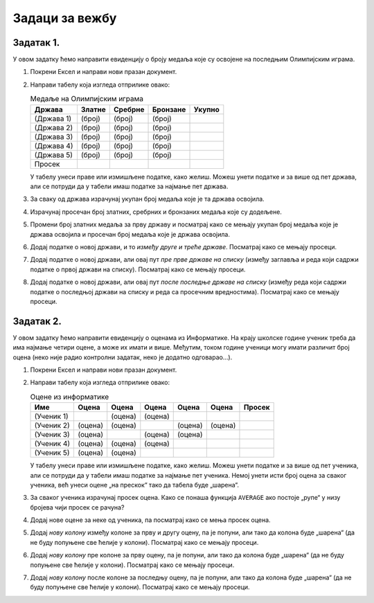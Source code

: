Задаци за вежбу
========================

Задатак 1.
--------------

У овом задатку ћемо направити евиденцију о броју медаља које су освојене на последњим Олимпијским играма.

1. Покрени Ексел и направи нови празан документ.
2. Направи табелу која изгледа отприлике овако:

   .. csv-table:: Медаље на Олимпијским играма
      :header: "Држава", "Златне", "Сребрне", "Бронзане", "Укупно"
      :align: left
      
      "(Држава 1)",  "(број)", "(број)", "(број)", " "
      "(Држава 2)",  "(број)", "(број)", "(број)", " "
      "(Држава 3)",  "(број)", "(број)", "(број)", " "
      "(Држава 4)",  "(број)", "(број)", "(број)", " "
      "(Држава 5)",  "(број)", "(број)", "(број)", " "
      "Просек",  " ", " ", " ", " "
   
   У табелу унеси праве или измишљене податке, како желиш. Можеш унети податке и за више од пет држава, али се потруди
   да у табели имаш податке за најмање пет држава.
3. За сваку од држава израчунај укупан број медаља које је та држава освојила.
4. Израчунај просечан број златних, сребрних и бронзаних медаља које су додељене.
5. Промени број златних медаља за прву државу и посматрај како се мењају укупан број медаља које је држава освојила и
   просечан број медаља које је држава освојила.
6. Додај податке о новој држави, и то *између друге и треће државе*. Посматрај како се мењају просеци.
7. Додај податке о новој држави, али овај пут *пре прве државе на списку* (између заглавља и реда који садржи податке о првој држави на списку).
   Посматрај како се мењају просеци.
8. Додај податке о новој држави, али овај пут *после последње државе на списку* (између реда који садржи податке о последњој држави на списку и реда са просечним вредностима).
   Посматрај како се мењају просеци.

Задатак 2.
-----------------

У овом задатку ћемо направити евиденцију о оценама из Информатике. На крају школске године ученик треба да има
најмање четири оцене, а може их имати и више. Међутим, током године ученици могу имати различит број оцена
(неко није радио контролни задатак, неко је додатно одговарао...).

1. Покрени Ексел и направи нови празан документ.
2. Направи табелу која изгледа отприлике овако:

   .. csv-table:: Оцене из информатике
      :header: "Име", "Оцена", "Оцена", "Оцена", "Оцена", "Оцена", "Просек"
      :align: left
      
      "(Ученик 1)",  " ", "(оцена)", "(оцена)", " ", " ", " "
      "(Ученик 2)",  "(оцена)", "(оцена)", " ", "(оцена)", "(оцена)", " "
      "(Ученик 3)",  "(оцена)", " ", "(оцена)", "(оцена)", " ", " "
      "(Ученик 4)",  "(оцена)", "(оцена)", "(оцена)", " ", " ", " "
      "(Ученик 5)",  "(оцена)", "(оцена)", " ", " ", " ", " "
   
   У табелу унеси праве или измишљене податке, како желиш. Можеш унети податке и за више од пет ученика, али се потруди
   да у табели имаш податке за најмање пет ученика. Немој унети исти број оцена за сваког ученика, већ унеси оцене
   „на прескок“ тако да табела буде „шарена“.
3. За сваког ученика израчунај просек оцена. Како се понаша функција ``AVERAGE`` ако постоје „рупе“ у низу бројева чији просек се рачуна?
4. Додај нове оцене за неке од ученика, па посматрај како се мења просек оцена.
5. Додај *нову колону* између колоне за прву и другу оцену, па је попуни, али тако да колона буде „шарена“ (да не буду попуњене све ћелије у колони).
   Посматрај како се мењају просеци.
6. Додај *нову колону* пре колоне за прву оцену, па је попуни, али тако да колона буде „шарена“ (да не буду попуњене све ћелије у колони).
   Посматрај како се мењају просеци.
7. Додај *нову колону* после колоне за последњу оцену, па је попуни, али тако да колона буде „шарена“ (да не буду попуњене све ћелије у колони).
   Посматрај како се мењају просеци.
